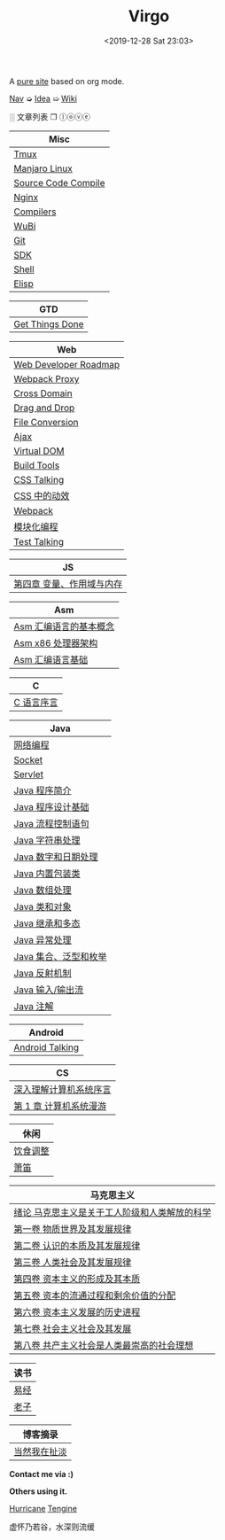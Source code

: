 #+DATE: <2019-12-28 Sat 23:03>
#+TITLE: Virgo

# #+BEGIN_EXPORT html
# <audio preload="metadata" autoplay>
#   <source src="../assets/doctor.mp3" type="audio/mpeg" />
# </audio>
# #+END_EXPORT

A [[./org-to-site-tutor.org][pure site]] based on org mode.

[[./nav.org][_Nav_]] ➭ [[./idea.org][_Idea_]] ➯ [[./wiki.org][_Wiki_]]

 ░ 文章列表 ❐ ⓛⓞⓥⓔ

| Misc                |
|---------------------|
| [[./tmux.org][Tmux]]                |
| [[./manjaro-linux.org][Manjaro Linux]]       |
| [[./source-code-compile.org][Source Code Compile]] |
| [[./nginx.org][Nginx]]               |
| [[./compilers.org][Compilers]]           |
| [[./wubi.org][WuBi]]                |
| [[./git.org][Git]]                 |
| [[./sdk.org][SDK]]                 |
| [[./shell.org][Shell]]               |
| [[./elisp.org][Elisp]]               |

| GTD             |
|-----------------|
| [[./get-things-done.org][Get Things Done]] |

| Web                   |
|-----------------------|
| [[./web-developer-roadmap.org][Web Developer Roadmap]] |
| [[./webpack-dev-server-proxy.org][Webpack Proxy]]         |
| [[./cross-domain.org][Cross Domain]]          |
| [[./drag-and-drop.org][Drag and Drop]]         |
| [[./file-conversion.org][File Conversion]]       |
| [[./ajax.org][Ajax]]                  |
| [[./virtual-dom.org][Virtual DOM]]           |
| [[./build-tools.org][Build Tools]]           |
| [[./css-talking.org][CSS Talking]]           |
| [[./css-tta.org][CSS 中的动效]]          |
| [[./webpack.org][Webpack]]               |
| [[./modular-programming.org][模块化编程]]            |
| [[./test-talking.org][Test Talking]]          |

| JS                        |
|---------------------------|
| [[./js-4.org][第四章 变量、作用域与内存]] |

| Asm                    |
|------------------------|
| [[./assembly-1.org][Asm 汇编语言的基本概念]] |
| [[./assembly-2.org][Asm x86 处理器架构]]     |
| [[./assembly-3.org][Asm 汇编语言基础]]       |

| C          |
|------------|
| [[./c-0.org][C 语言序言]] |

| Java                  |
|-----------------------|
| [[./network-programming.org][网络编程]]              |
| [[./socket.org][Socket]]                |
| [[./servlet.org][Servlet]]               |
|-----------------------|
| [[./java-1.org][Java 程序简介]]         |
| [[./java-2.org][Java 程序设计基础]]     |
| [[./java-3.org][Java 流程控制语句]]     |
| [[./java-4.org][Java 字符串处理]]       |
| [[./java-5.org][Java 数字和日期处理]]   |
| [[./java-6.org][Java 内置包装类]]       |
| [[./java-7.org][Java 数组处理]]         |
| [[./java-8.org][Java 类和对象]]         |
| [[./java-9.org][Java 继承和多态]]       |
| [[./java-10.org][Java 异常处理]]         |
| [[./java-11.org][Java 集合、泛型和枚举]] |
| [[./java-12.org][Java 反射机制]]         |
| [[./java-13.org][Java 输入/输出流]]      |
| [[./java-14.org][Java 注解]]             |

| Android         |
|-----------------|
| [[./android-talking.org][Android Talking]] |

| CS                     |
|------------------------|
| [[./cs-0.org][深入理解计算机系统序言]] |
| [[./cs-1.org][第 1 章 计算机系统漫游]] |

| 休闲     |
|----------|
| [[./diet-modification.org][饮食调整]] |
| [[./flute.org][箫笛]]     |

| 马克思主义                                    |
|-----------------------------------------------|
| [[./marxism-0.org][绪论 马克思主义是关于工人阶级和人类解放的科学]] |
| [[./marxism-1.org][第一卷 物质世界及其发展规律]]                   |
| [[./marxism-2.org][第二卷 认识的本质及其发展规律]]                 |
| [[./marxism-3.org][第三卷 人类社会及其发展规律]]                   |
| [[./marxism-4.org][第四卷 资本主义的形成及其本质]]                 |
| [[./marxism-5.org][第五卷 资本的流通过程和剩余价值的分配]]         |
| [[./marxism-6.org][第六卷 资本主义发展的历史进程]]                 |
| [[./marxism-7.org][第七卷 社会主义社会及其发展]]                   |
| [[./marxism-8.org][第八卷 共产主义社会是人类最崇高的社会理想]]     |

| 读书 |
|------|
| [[./yi-jing.org][易经]] |
| [[./lao-zi.org][老子]] |

| 博客摘录     |
|--------------|
| [[./yinwang.org][当然我在扯淡]] |

#+BEGIN_EXPORT html
<div class="me">
  <span><b>Contact me via :)</b><span>
  <div class="contact">
    <a id="weibo" href="//weibo.com/u/6867589681" target="_blank"><img src="images/bg/icons/weibo.svg" style="width: 22px; margin-right: 5px;" class="animated heartBeat delay-2s slower" /></a>
    <img src="images/bg/icons/weixin.svg" style="width: 24px; margin-right: 5px;" class="wechat animated heartBeat delay-2s slower" />
    <a id="email" href="mailto:loveminimal@outlook.com" target="_blank"><img src="images/bg/icons/mailchimp.svg" style="width: 22px; margin-right: 5px;" class="animated heartBeat delay-2s slower" /></a>
    <a id="github" href="//github.com/loveminimal" target="_blank"><img src="images/bg/icons/git.svg" style="width: 21px; margin-right: 5px;" class="animated heartBeat delay-2s slower" /></a>
    <a id="bilibili" href="//space.bilibili.com/11608450" target="_blank"><img src="images/bg/icons/bilibili.svg" style="width: 22px; margin-right: 5px;" class="animated heartBeat delay-2s slower" /></a>
  </div>
  <div id="wechat">
    <img src="images/bg/wechat.jpg" width="20%" style="" />
  </div>
</div>
#+END_EXPORT

*Others using it.*

[[http://182.61.145.178:4000/][_Hurricane_]] [[https://www.thethingsengine.org/][_Tengine_]]

# 虚怀乃若谷，水深则流缓

#+BEGIN_EXPORT html
<span id="jinrishici-sentence">虚怀乃若谷，水深则流缓</span>
<script src="https://sdk.jinrishici.com/v2/browser/jinrishici.js" charset="utf-8"></script>
#+END_EXPORT
